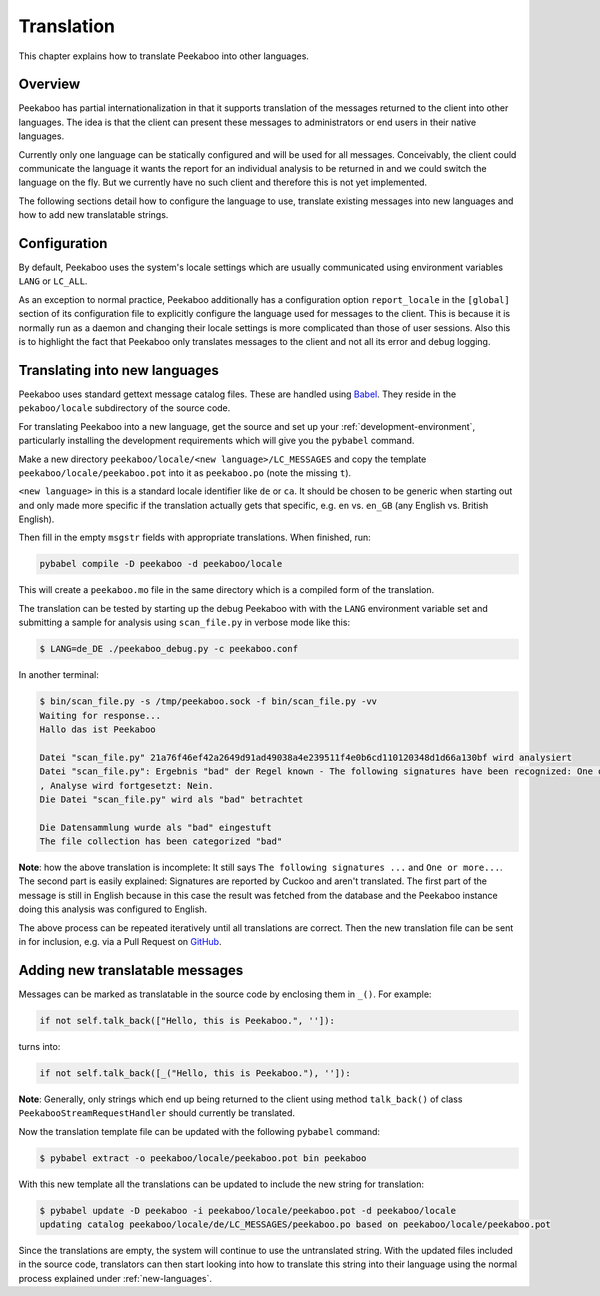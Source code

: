 =============
Translation
=============

This chapter explains how to translate Peekaboo into other languages.


Overview
========

Peekaboo has partial internationalization in that it supports translation of
the messages returned to the client into other languages.
The idea is that the client can present these messages to administrators or end
users in their native languages.

Currently only one language can be statically configured and will be used for
all messages.
Conceivably, the client could communicate the language it wants the report for
an individual analysis to be returned in and we could switch the language on
the fly.
But we currently have no such client and therefore this is not yet implemented.

The following sections detail how to configure the language to use, translate
existing messages into new languages and how to add new translatable strings.

Configuration
=============

By default, Peekaboo uses the system's locale settings which are usually
communicated using environment variables ``LANG`` or ``LC_ALL``.

As an exception to normal practice, Peekaboo additionally has a configuration
option ``report_locale`` in the ``[global]`` section of its configuration file
to explicitly configure the language used for messages to the client.
This is because it is normally run as a daemon and changing their locale
settings is more complicated than those of user sessions.
Also this is to highlight the fact that Peekaboo only translates messages to
the client and not all its error and debug logging.

.. _new-languages:

Translating into new languages
==============================

Peekaboo uses standard gettext message catalog files.
These are handled using `Babel`_.
They reside in the ``pekaboo/locale`` subdirectory of the source code.

For translating Peekaboo into a new language, get the source and set up
your :ref:`development-environment`, particularly installing the development
requirements which will give you the ``pybabel`` command.

Make a new directory ``peekaboo/locale/<new language>/LC_MESSAGES`` and
copy the template ``peekaboo/locale/peekaboo.pot`` into it as
``peekaboo.po`` (note the missing ``t``).

``<new language>`` in this is a standard locale identifier like ``de`` or
``ca``.
It should be chosen to be generic when starting out and only made more specific
if the translation actually gets that specific, e.g. ``en`` vs. ``en_GB``
(any English vs. British English).

Then fill in the empty ``msgstr`` fields with appropriate translations.
When finished, run:

.. code-block:: shell

    pybabel compile -D peekaboo -d peekaboo/locale

This will create a ``peekaboo.mo`` file in the same directory which is a
compiled form of the translation.

The translation can be tested by starting up the debug Peekaboo with with the
``LANG`` environment variable set and submitting a sample for analysis using
``scan_file.py`` in verbose mode like this:

.. code-block:: shell

    $ LANG=de_DE ./peekaboo_debug.py -c peekaboo.conf

In another terminal:

.. code-block:: shell

    $ bin/scan_file.py -s /tmp/peekaboo.sock -f bin/scan_file.py -vv
    Waiting for response...
    Hallo das ist Peekaboo

    Datei "scan_file.py" 21a76f46ef42a2649d91ad49038a4e239511f4e0b6cd110120348d1d66a130bf wird analysiert
    Datei "scan_file.py": Ergebnis "bad" der Regel known - The following signatures have been recognized: One or more processes crashed
    , Analyse wird fortgesetzt: Nein.
    Die Datei "scan_file.py" wird als "bad" betrachtet

    Die Datensammlung wurde als "bad" eingestuft
    The file collection has been categorized "bad"

**Note**: how the above translation is incomplete: It still says ``The following
signatures ...`` and ``One or more...``.
The second part is easily explained:
Signatures are reported by Cuckoo and aren't translated.
The first part of the message is still in English because in this case the
result was fetched from the database and the Peekaboo instance doing this
analysis was configured to English.

The above process can be repeated iteratively until all translations are
correct.
Then the new translation file can be sent in for inclusion, e.g. via a Pull
Request on `GitHub`_.

Adding new translatable messages
================================

Messages can be marked as translatable in the source code by enclosing them in
``_()``.
For example:

.. code-block:: python

    if not self.talk_back(["Hello, this is Peekaboo.", '']):

turns into:

.. code-block:: python

    if not self.talk_back([_("Hello, this is Peekaboo."), '']):

**Note**: Generally, only strings which end up being returned to the client
using method ``talk_back()`` of class ``PeekabooStreamRequestHandler`` should
currently be translated.

Now the translation template file can be updated with the following ``pybabel``
command:

.. code-block:: shell

    $ pybabel extract -o peekaboo/locale/peekaboo.pot bin peekaboo

With this new template all the translations can be updated to include the new
string for translation:

.. code-block:: shell

    $ pybabel update -D peekaboo -i peekaboo/locale/peekaboo.pot -d peekaboo/locale
    updating catalog peekaboo/locale/de/LC_MESSAGES/peekaboo.po based on peekaboo/locale/peekaboo.pot

Since the translations are empty, the system will continue to use the
untranslated string.
With the updated files included in the source code, translators can then start
looking into how to translate this string into their language using the normal
process explained under :ref:`new-languages`.

.. _Babel: http://babel.pocoo.org
.. _GitHub: https://github.com/scVENUS/PeekabooAV
